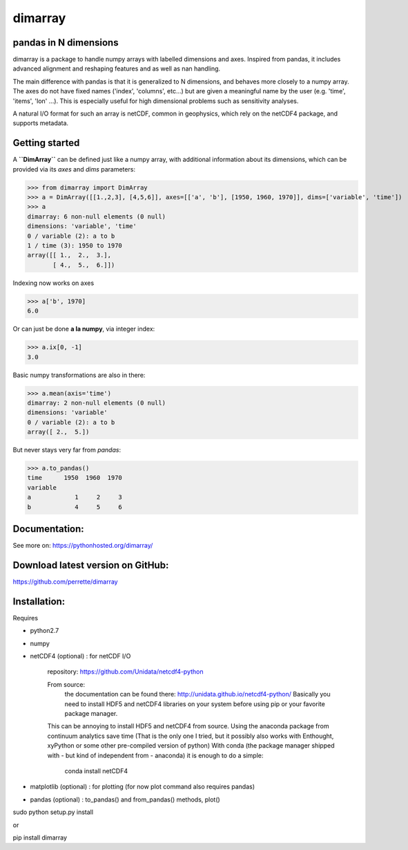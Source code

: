 dimarray
========

pandas in N dimensions
----------------------
dimarray is a package to handle numpy arrays with labelled dimensions and axes. 
Inspired from pandas, it includes advanced alignment and reshaping features and 
as well as nan handling.

The main difference with pandas is that it is generalized to N dimensions, and behaves more closely to a numpy array. 
The axes do not have fixed names ('index', 'columns', etc...) but are 
given a meaningful name by the user (e.g. 'time', 'items', 'lon' ...). 
This is especially useful for high dimensional problems such as sensitivity analyses.

A natural I/O format for such an array is netCDF, common in geophysics, which rely on 
the netCDF4 package, and supports metadata.


Getting started
----------------

A **``DimArray``** can be defined just like a numpy array, with
additional information about its dimensions, which can be provided
via its `axes` and `dims` parameters:

>>> from dimarray import DimArray
>>> a = DimArray([[1.,2,3], [4,5,6]], axes=[['a', 'b'], [1950, 1960, 1970]], dims=['variable', 'time']) 
>>> a
dimarray: 6 non-null elements (0 null)
dimensions: 'variable', 'time'
0 / variable (2): a to b
1 / time (3): 1950 to 1970
array([[ 1.,  2.,  3.],
       [ 4.,  5.,  6.]])

Indexing now works on axes

>>> a['b', 1970]
6.0

Or can just be done **a la numpy**, via integer index:

>>> a.ix[0, -1]
3.0

Basic numpy transformations are also in there:

>>> a.mean(axis='time')
dimarray: 2 non-null elements (0 null)
dimensions: 'variable'
0 / variable (2): a to b
array([ 2.,  5.])

But never stays very far from `pandas`:

>>> a.to_pandas()
time      1950  1960  1970
variable                  
a            1     2     3
b            4     5     6

Documentation:
--------------
See more on:
https://pythonhosted.org/dimarray/


Download latest version on GitHub:
----------------------------------
https://github.com/perrette/dimarray

Installation:
-------------

Requires

- python2.7
- numpy
- netCDF4 (optional) :  for netCDF I/O
  
    repository: https://github.com/Unidata/netcdf4-python

    From source:
        the documentation can be found there: http://unidata.github.io/netcdf4-python/
        Basically you need to install HDF5 and netCDF4 libraries on your system before
        using pip or your favorite package manager.
    
    This can be annoying to install HDF5 and netCDF4 from source.
    Using the anaconda package from continuum analytics save time 
    (That is the only one I tried, but it possibly also 
    works with Enthought, xyPython or some other pre-compiled version of python)
    With conda (the package manager shipped with - but kind of independent from - anaconda) 
    it is enough to do a simple:

        conda install netCDF4 

- matplotlib (optional) : for plotting (for now plot command also requires pandas)
- pandas (optional) :  to_pandas() and from_pandas() methods, plot()

sudo python setup.py install

or

pip install dimarray

